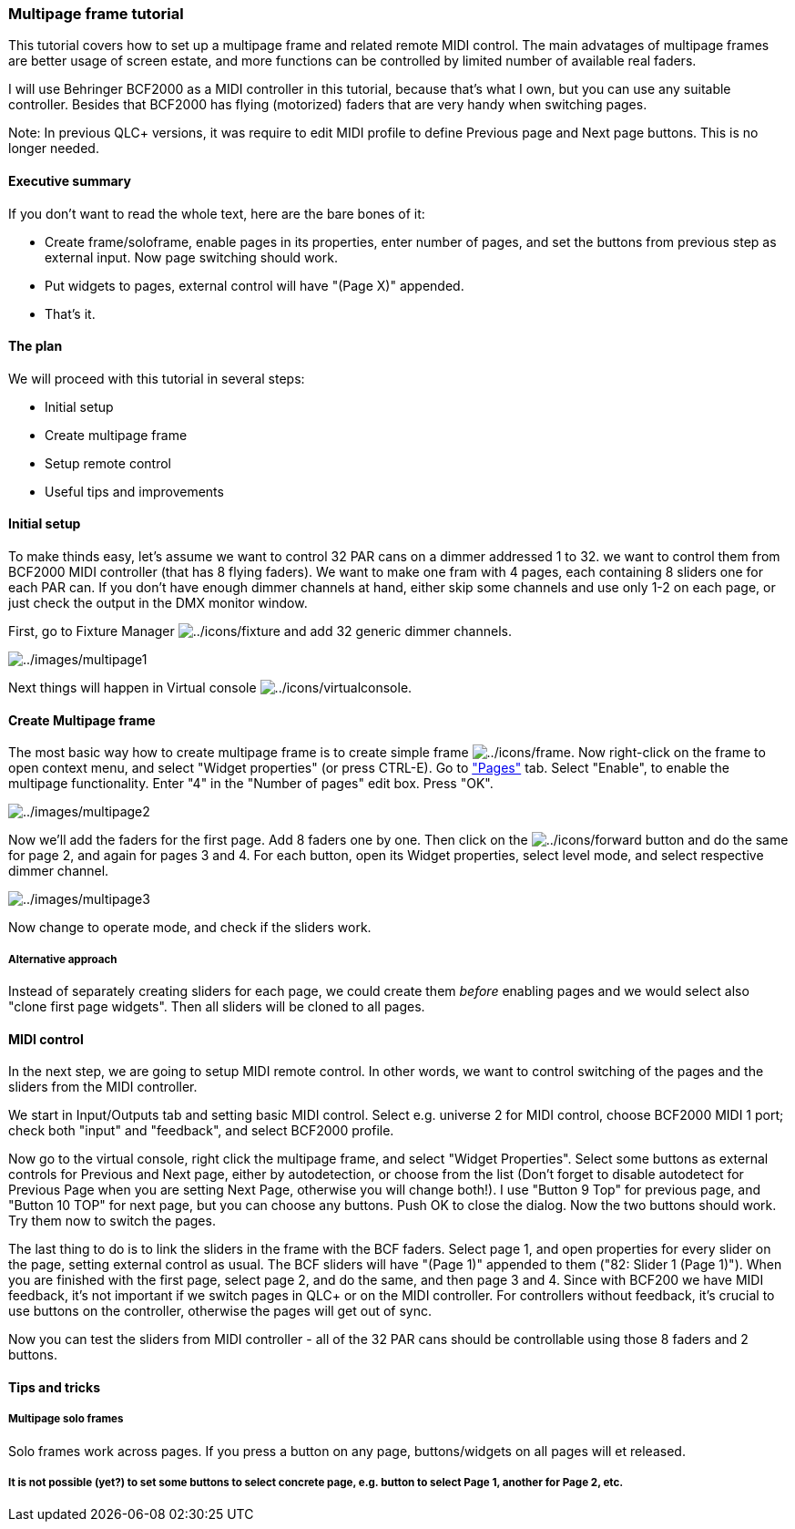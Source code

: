 === Multipage frame tutorial

This tutorial covers how to set up a multipage frame and related remote
MIDI control. The main advatages of multipage frames are better usage of
screen estate, and more functions can be controlled by limited number of
available real faders.

I will use Behringer BCF2000 as a MIDI controller in this tutorial,
because that's what I own, but you can use any suitable controller.
Besides that BCF2000 has flying (motorized) faders that are very handy
when switching pages.

Note: In previous QLC+ versions, it was require to edit MIDI profile to
define Previous page and Next page buttons. This is no longer needed.

==== Executive summary

If you don't want to read the whole text, here are the bare bones of it:

* Create frame/soloframe, enable pages in its properties, enter number
of pages, and set the buttons from previous step as external input. Now
page switching should work.
* Put widgets to pages, external control will have "(Page X)" appended.
* That's it.

==== The plan

We will proceed with this tutorial in several steps:

* Initial setup
* Create multipage frame
* Setup remote control
* Useful tips and improvements

==== Initial setup

To make thinds easy, let's assume we want to control 32 PAR cans on a
dimmer addressed 1 to 32. we want to control them from BCF2000 MIDI
controller (that has 8 flying faders). We want to make one fram with 4
pages, each containing 8 sliders one for each PAR can. If you don't have
enough dimmer channels at hand, either skip some channels and use only
1-2 on each page, or just check the output in the DMX monitor window.

First, go to Fixture Manager
image:../icons/fixture.png[../icons/fixture] and add 32 generic dimmer
channels.

image:../images/multipage1.png[../images/multipage1]

Next things will happen in Virtual console
image:../icons/virtualconsole.png[../icons/virtualconsole].

==== Create Multipage frame

The most basic way how to create multipage frame is to create simple
frame image:../icons/frame.png[../icons/frame]. Now right-click on the
frame to open context menu, and select "Widget properties" (or press
CTRL-E). Go to link:vcframe.html#pages["Pages"] tab. Select "Enable", to
enable the multipage functionality. Enter "4" in the "Number of pages"
edit box. Press "OK".

image:../images/multipage2.png[../images/multipage2]

Now we'll add the faders for the first page. Add 8 faders one by one.
Then click on the image:../icons/forward.png[../icons/forward] button
and do the same for page 2, and again for pages 3 and 4. For each
button, open its Widget properties, select level mode, and select
respective dimmer channel.

image:../images/multipage3.png[../images/multipage3]

Now change to operate mode, and check if the sliders work.

===== Alternative approach

Instead of separately creating sliders for each page, we could create
them _before_ enabling pages and we would select also "clone first page
widgets". Then all sliders will be cloned to all pages.

==== MIDI control

In the next step, we are going to setup MIDI remote control. In other
words, we want to control switching of the pages and the sliders from
the MIDI controller.

We start in Input/Outputs tab and setting basic MIDI control. Select
e.g. universe 2 for MIDI control, choose BCF2000 MIDI 1 port; check both
"input" and "feedback", and select BCF2000 profile.

Now go to the virtual console, right click the multipage frame, and
select "Widget Properties". Select some buttons as external controls for
Previous and Next page, either by autodetection, or choose from the list
(Don't forget to disable autodetect for Previous Page when you are
setting Next Page, otherwise you will change both!). I use "Button 9
Top" for previous page, and "Button 10 TOP" for next page, but you can
choose any buttons. Push OK to close the dialog. Now the two buttons
should work. Try them now to switch the pages.

The last thing to do is to link the sliders in the frame with the BCF
faders. Select page 1, and open properties for every slider on the page,
setting external control as usual. The BCF sliders will have "(Page 1)"
appended to them ("82: Slider 1 (Page 1)"). When you are finished with
the first page, select page 2, and do the same, and then page 3 and 4.
Since with BCF200 we have MIDI feedback, it's not important if we switch
pages in QLC+ or on the MIDI controller. For controllers without
feedback, it's crucial to use buttons on the controller, otherwise the
pages will get out of sync.

Now you can test the sliders from MIDI controller - all of the 32 PAR
cans should be controllable using those 8 faders and 2 buttons.

==== Tips and tricks

===== Multipage solo frames

Solo frames work across pages. If you press a button on any page,
buttons/widgets on all pages will et released.

===== It is not possible (yet?) to set some buttons to select concrete page, e.g. button to select Page 1, another for Page 2, etc.

